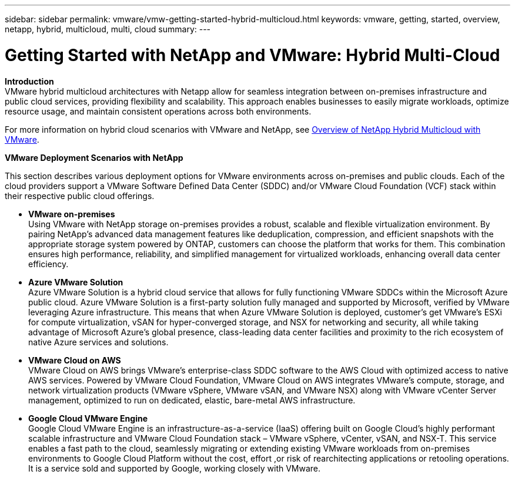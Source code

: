 ---
sidebar: sidebar
permalink: vmware/vmw-getting-started-hybrid-multicloud.html
keywords: vmware, getting, started, overview, netapp, hybrid, multicloud, multi, cloud
summary: 
---

= Getting Started with NetApp and VMware: Hybrid Multi-Cloud
:hardbreaks:
:nofooter:
:icons: font
:linkattrs:
:imagesdir: ../media/

[.lead]

*Introduction*
VMware hybrid multicloud architectures with Netapp allow for seamless integration between on-premises infrastructure and public cloud services, providing flexibility and scalability. This approach enables businesses to easily migrate workloads, optimize resource usage, and maintain consistent operations across both environments.

For more information on hybrid cloud scenarios with VMware and NetApp, see link:https://docs.netapp.com/us-en/netapp-solutions/ehc/ehc-overview.html#vmware-cloud-options-in-public-cloud[Overview of NetApp Hybrid Multicloud with VMware].

*VMware Deployment Scenarios with NetApp*

This section describes various deployment options for VMware environments across on-premises and public clouds. Each of the cloud providers support a VMware Software Defined Data Center (SDDC) and/or VMware Cloud Foundation (VCF) stack within their respective public cloud offerings.

* *VMware on-premises*
Using VMware with NetApp storage on-premises provides a robust, scalable and flexible virtualization environment. By pairing NetApp's advanced data management features like deduplication, compression, and efficient snapshots with the appropriate storage system powered by ONTAP, customers can choose the platform that works for them. This combination ensures high performance, reliability, and simplified management for virtualized workloads, enhancing overall data center efficiency.

* *Azure VMware Solution*
Azure VMware Solution is a hybrid cloud service that allows for fully functioning VMware SDDCs within the Microsoft Azure public cloud. Azure VMware Solution is a first-party solution fully managed and supported by Microsoft, verified by VMware leveraging Azure infrastructure. This means that when Azure VMware Solution is deployed, customer's get VMware's ESXi for compute virtualization, vSAN for hyper-converged storage, and NSX for networking and security, all while taking advantage of Microsoft Azure's global presence, class-leading data center facilities and proximity to the rich ecosystem of native Azure services and solutions.

* *VMware Cloud on AWS*
VMware Cloud on AWS brings VMware’s enterprise-class SDDC software to the AWS Cloud with optimized access to native AWS services. Powered by VMware Cloud Foundation, VMware Cloud on AWS integrates VMware's compute, storage, and network virtualization products (VMware vSphere, VMware vSAN, and VMware NSX) along with VMware vCenter Server management, optimized to run on dedicated, elastic, bare-metal AWS infrastructure.

* *Google Cloud VMware Engine*
Google Cloud VMware Engine is an infrastructure-as-a-service (IaaS) offering built on Google Cloud’s highly performant scalable infrastructure and VMware Cloud Foundation stack – VMware vSphere, vCenter, vSAN, and NSX-T. This service enables a fast path to the cloud, seamlessly migrating or extending existing VMware workloads from on-premises environments to Google Cloud Platform without the cost, effort ,or risk of rearchitecting applications or retooling operations. It is a service sold and supported by Google, working closely with VMware.